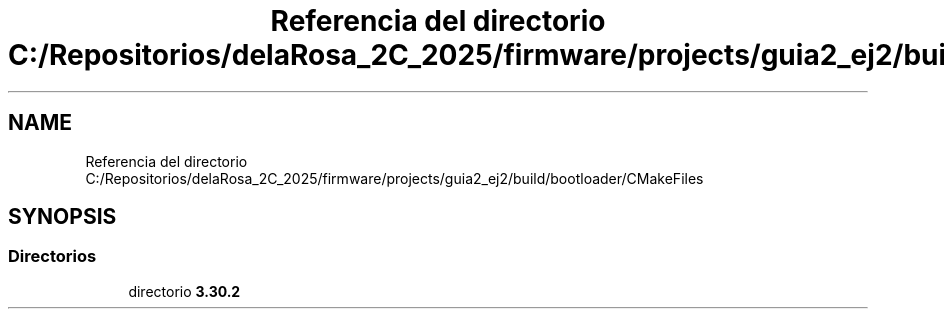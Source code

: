 .TH "Referencia del directorio C:/Repositorios/delaRosa_2C_2025/firmware/projects/guia2_ej2/build/bootloader/CMakeFiles" 3 "Guía 2 - Ejercicio 2" \" -*- nroff -*-
.ad l
.nh
.SH NAME
Referencia del directorio C:/Repositorios/delaRosa_2C_2025/firmware/projects/guia2_ej2/build/bootloader/CMakeFiles
.SH SYNOPSIS
.br
.PP
.SS "Directorios"

.in +1c
.ti -1c
.RI "directorio \fB3\&.30\&.2\fP"
.br
.in -1c
